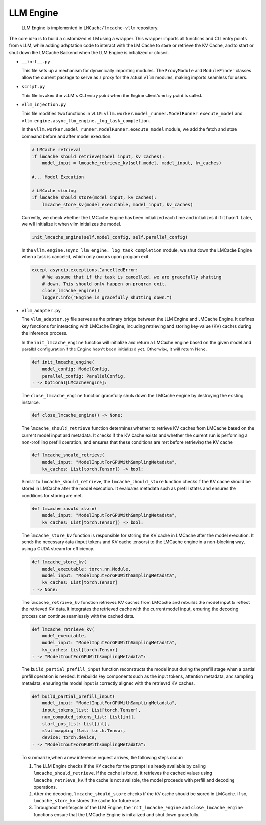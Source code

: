 .. _dev_doc_llm_engine:


LLM Engine
----------------------------------------

  LLM Engine is implemented in ``LMCache/lmcache-vllm`` repository.

The core idea is to build a customized vLLM using a wrapper. This wrapper imports all functions and CLI entry points from vLLM, while adding adaptation code to interact with the LM Cache to store or retrieve the KV Cache, and to start or shut down the LMCache Backend when the LLM Engine is initialized or closed.

* ``__init__.py``

  This file sets up a mechanism for dynamically importing modules. The ``ProxyModule`` and ``ModuleFinder`` classes allow the current package to serve as a proxy for the actual ``vllm`` modules, making imports seamless for users.

* ``script.py``

  This file invokes the vLLM's CLI entry point when the Engine client's entry point is called.

* ``vllm_injection.py``

  This file modifies two functions in ``vLLM``: ``vllm.worker.model_runner.ModelRunner.execute_model`` and ``vllm.engine.async_llm_engine._log_task_completion``.

  In the ``vllm.worker.model_runner.ModelRunner.execute_model`` module, we add the fetch and store command before and after model execution.

  .. code-block:: python

    # LMCache retrieval
    if lmcache_should_retrieve(model_input, kv_caches):
        model_input = lmcache_retrieve_kv(self.model, model_input, kv_caches)

    #... Model Execution

    # LMCache storing
    if lmcache_should_store(model_input, kv_caches):
        lmcache_store_kv(model_executable, model_input, kv_caches)

  Currently, we check whether the LMCache Engine has been initialized each time and initializes it if it hasn't. Later, we will initialize it when vllm initializes the model.

  .. code-block:: python

    init_lmcache_engine(self.model_config, self.parallel_config)


  In the ``vllm.engine.async_llm_engine._log_task_completion`` module, we shut down the LMCache Engine when a task is canceled, which only occurs upon program exit.

  .. code-block:: python

    except asyncio.exceptions.CancelledError:
        # We assume that if the task is cancelled, we are gracefully shutting
        # down. This should only happen on program exit.
        close_lmcache_engine()
        logger.info("Engine is gracefully shutting down.")

* ``vllm_adapter.py``



  The ``vllm_adapter.py`` file serves as the primary bridge between the LLM Engine and LMCache Engine. It defines key functions for interacting with LMCache Engine, including retrieving and storing key-value (KV) caches during the inference process.

  In the  ``init_lmcache_engine`` function will initialize and return a LMCache engine based on the given model and parallel configuration if the Engine hasn't been initialized yet. Otherwise, it will return None.

  .. code-block:: python

    def init_lmcache_engine(
        model_config: ModelConfig,
        parallel_config: ParallelConfig,
    ) -> Optional[LMCacheEngine]:

  The ``close_lmcache_engine`` function gracefully shuts down the LMCache engine by destroying the existing instance.

  .. code-block:: python

    def close_lmcache_engine() -> None:

  The  ``lmcache_should_retrieve`` function determines whether to retrieve KV caches from LMCache based on the current model input and metadata. It checks if the KV Cache exists and whether the current run is performing a non-profiling prefill operation, and ensures that these conditions are met before retrieving the KV cache.

  .. code-block:: python

    def lmcache_should_retrieve(
        model_input: "ModelInputForGPUWithSamplingMetadata",
        kv_caches: List[torch.Tensor]) -> bool:

  Similar to ``lmcache_should_retrieve``, the ``lmcache_should_store`` function checks if the KV cache should be stored in LMCache after the model execution. It evaluates metadata such as prefill states and ensures the conditions for storing are met.

  .. code-block:: python

    def lmcache_should_store(
        model_input: "ModelInputForGPUWithSamplingMetadata",
        kv_caches: List[torch.Tensor]) -> bool:

  The ``lmcache_store_kv`` function is responsible for storing the KV cache in LMCache after the model execution. It sends the necessary data (input tokens and KV cache tensors) to the LMCache engine in a non-blocking way, using a CUDA stream for efficiency.

  .. code-block:: python

    def lmcache_store_kv(
        model_executable: torch.nn.Module,
        model_input: "ModelInputForGPUWithSamplingMetadata",
        kv_caches: List[torch.Tensor]
    ) -> None:

  The ``lmcache_retrieve_kv`` function retrieves KV caches from LMCache and rebuilds the model input to reflect the retrieved KV data. It integrates the retrieved cache with the current model input, ensuring the decoding process can continue seamlessly with the cached data.

  .. code-block:: python

    def lmcache_retrieve_kv(
        model_executable,
        model_input: "ModelInputForGPUWithSamplingMetadata",
        kv_caches: List[torch.Tensor]
    ) -> "ModelInputForGPUWithSamplingMetadata":

  The ``build_partial_prefill_input`` function reconstructs the model input during the prefill stage when a partial prefill operation is needed. It rebuilds key components such as the input tokens, attention metadata, and sampling metadata, ensuring the model input is correctly aligned with the retrieved KV caches.

  .. code-block:: python

    def build_partial_prefill_input(
        model_input: "ModelInputForGPUWithSamplingMetadata",
        input_tokens_list: List[torch.Tensor],
        num_computed_tokens_list: List[int],
        start_pos_list: List[int],
        slot_mapping_flat: torch.Tensor,
        device: torch.device,
    ) -> "ModelInputForGPUWithSamplingMetadata":



  To summarize,when a new inference request arrives, the following steps occur:

  1. The LLM Engine checks if the KV cache for the prompt is already available by calling ``lmcache_should_retrieve``. If the cache is found, it retrieves the cached values using ``lmcache_retrieve_kv``.If the cache is not available, the model proceeds with prefill and decoding operations.

  2. After the decoding, ``lmcache_should_store`` checks if the KV cache should be stored in LMCache. If so, ``lmcache_store_kv`` stores the cache for future use.

  3. Throughout the lifecycle of the LLM Engine, the ``init_lmcache_engine`` and ``close_lmcache_engine`` functions ensure that the LMCache Engine is initialized and shut down gracefully.

